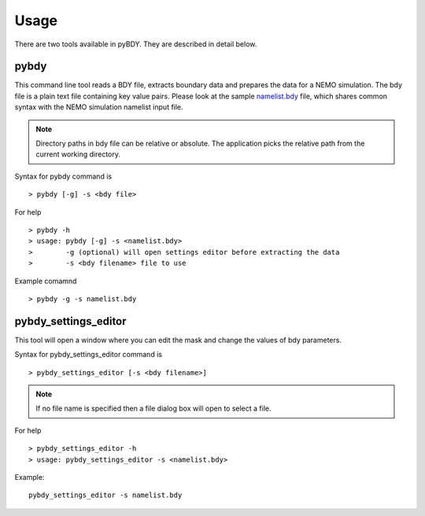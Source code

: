 Usage
=====
There are two tools available in pyBDY. They are described in detail below.

pybdy
------

This command line tool reads a BDY file, extracts boundary data and prepares
the data for a NEMO simulation. The bdy file is a plain text file containing
key value pairs. Please look at the sample `namelist.bdy
<http://ccpforge.cse.rl.ac.uk/gf/project/pynemo/scmsvn/?action=browse&path=%2Ftrunk%2FPython%2Fdata%2Fnamelist.bdy&view=markup>`_
file, which shares common syntax with the NEMO simulation namelist input file.

.. note:: Directory paths in bdy file can be relative or absolute.
          The application picks the relative path from the current working
          directory.

Syntax for pybdy command is

::

   > pybdy [-g] -s <bdy file>

For help

::

   > pybdy -h
   > usage: pybdy [-g] -s <namelist.bdy>
   >        -g (optional) will open settings editor before extracting the data
   >        -s <bdy filename> file to use

Example comamnd

::

   > pybdy -g -s namelist.bdy


pybdy_settings_editor
----------------------

This tool will open a window where you can edit the mask and change the values of bdy parameters.

Syntax for pybdy_settings_editor command is

::

   > pybdy_settings_editor [-s <bdy filename>]

.. note:: If no file name is specified then a file dialog box will open to select a file.

For help

::

   > pybdy_settings_editor -h
   > usage: pybdy_settings_editor -s <namelist.bdy>

Example:

::

   pybdy_settings_editor -s namelist.bdy
